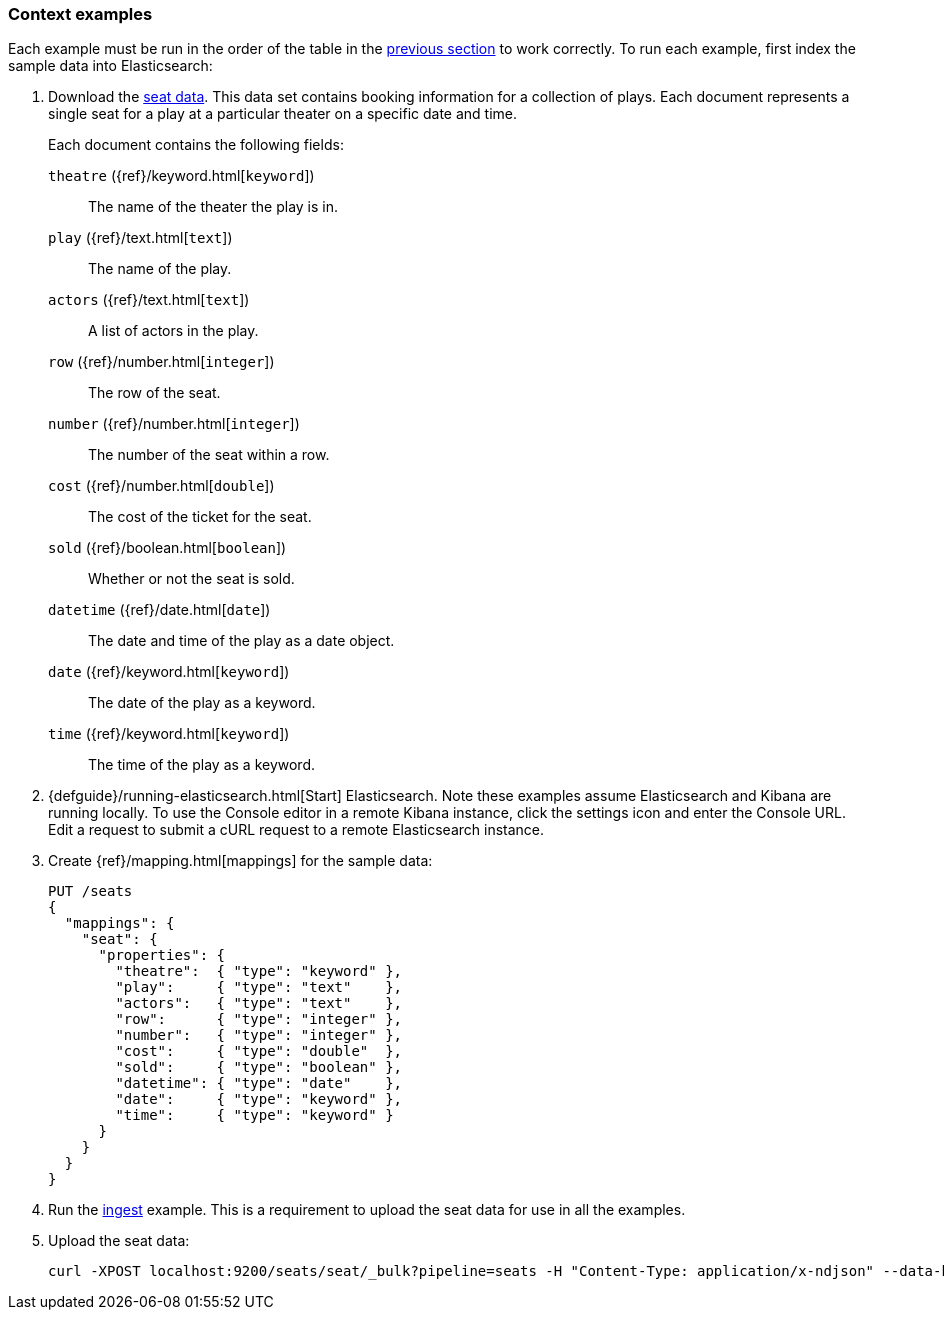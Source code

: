 [[painless-context-examples]]
=== Context examples

Each example must be run in the order of the table in the
<<painless-contexts, previous section>> to work correctly.  To run each example,
first index the sample data into Elasticsearch:

. Download the
https://download.elastic.co/demos/painless/contexts/seats.json[seat data]. This
data set contains booking information for a collection of plays. Each document
represents a single seat for a play at a particular theater on a specific date
and time.
+
Each document contains the following fields:
+
`theatre` ({ref}/keyword.html[`keyword`])::
        The name of the theater the play is in.
`play` ({ref}/text.html[`text`])::
        The name of the play.
`actors` ({ref}/text.html[`text`])::
        A list of actors in the play.
`row` ({ref}/number.html[`integer`])::
        The row of the seat.
`number` ({ref}/number.html[`integer`])::
        The number of the seat within a row.
`cost` ({ref}/number.html[`double`])::
        The cost of the ticket for the seat.
`sold` ({ref}/boolean.html[`boolean`])::
        Whether or not the seat is sold.
`datetime` ({ref}/date.html[`date`])::
        The date and time of the play as a date object.
`date` ({ref}/keyword.html[`keyword`])::
        The date of the play as a keyword.
`time` ({ref}/keyword.html[`keyword`])::
        The time of the play as a keyword.

. {defguide}/running-elasticsearch.html[Start] Elasticsearch. Note these
examples assume Elasticsearch and Kibana are running locally. To use the Console
editor in a remote Kibana instance, click the settings icon and enter the
Console URL. Edit a request to submit a cURL request to a remote Elasticsearch
instance.

. Create {ref}/mapping.html[mappings] for the sample data:
+
[source,js]
----
PUT /seats
{
  "mappings": {
    "seat": {
      "properties": {
        "theatre":  { "type": "keyword" },
        "play":     { "type": "text"    },
        "actors":   { "type": "text"    },
        "row":      { "type": "integer" },
        "number":   { "type": "integer" },
        "cost":     { "type": "double"  },
        "sold":     { "type": "boolean" },
        "datetime": { "type": "date"    },
        "date":     { "type": "keyword" },
        "time":     { "type": "keyword" }
      }
    }
  }
}
----
+
// CONSOLE

. Run the <<painless-ingest-processor-context, ingest>> example.  This is a
requirement to upload the seat data for use in all the examples.

. Upload the seat data:
+
[source,js]
----
curl -XPOST localhost:9200/seats/seat/_bulk?pipeline=seats -H "Content-Type: application/x-ndjson" --data-binary "@/<local-file-path>/seats.json"
----
// NOTCONSOLE

